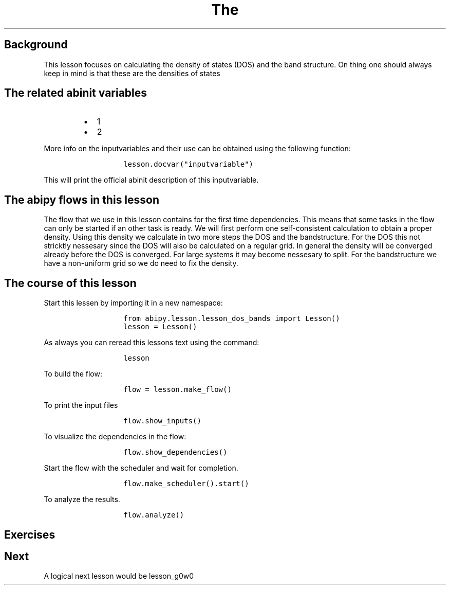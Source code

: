 .TH The "" "" "calculation of the density of states and the bandstructure."
.SH Background
.PP
This lesson focuses on calculating the density of states (DOS) and the
band structure.
On thing one should always keep in mind is that these are the densities
of states
.SH The related abinit variables
.RS
.IP \[bu] 2
1
.IP \[bu] 2
2
.RE
.PP
More info on the inputvariables and their use can be obtained using the
following function:
.RS
.IP
.nf
\f[C]
lesson.docvar("inputvariable")
\f[]
.fi
.RE
.PP
This will print the official abinit description of this inputvariable.
.SH The abipy flows in this lesson
.PP
The flow that we use in this lesson contains for the first time
dependencies.
This means that some tasks in the flow can only be started if an other
task is ready.
We will first perform one self\-consistent calculation to obtain a
proper density.
Using this density we calculate in two more steps the DOS and the
bandstructure.
For the DOS this not stricktly nessesary since the DOS will also be
calculated on a regular grid.
In general the density will be converged already before the DOS is
converged.
For large systems it may become nessesary to split.
For the bandstructure we have a non\-uniform grid so we do need to fix
the density.
.SH The course of this lesson
.PP
Start this lessen by importing it in a new namespace:
.RS
.IP
.nf
\f[C]
from\ abipy.lesson.lesson_dos_bands\ import\ Lesson()
lesson\ =\ Lesson()
\f[]
.fi
.RE
.PP
As always you can reread this lessons text using the command:
.RS
.IP
.nf
\f[C]
lesson
\f[]
.fi
.RE
.PP
To build the flow:
.RS
.IP
.nf
\f[C]
flow\ =\ lesson.make_flow()
\f[]
.fi
.RE
.PP
To print the input files
.RS
.IP
.nf
\f[C]
flow.show_inputs()
\f[]
.fi
.RE
.PP
To visualize the dependencies in the flow:
.RS
.IP
.nf
\f[C]
flow.show_dependencies()
\f[]
.fi
.RE
.PP
Start the flow with the scheduler and wait for completion.
.RS
.IP
.nf
\f[C]
flow.make_scheduler().start()
\f[]
.fi
.RE
.PP
To analyze the results.
.RS
.IP
.nf
\f[C]
flow.analyze()
\f[]
.fi
.RE
.SH Exercises
.SH Next
.PP
A logical next lesson would be lesson_g0w0
